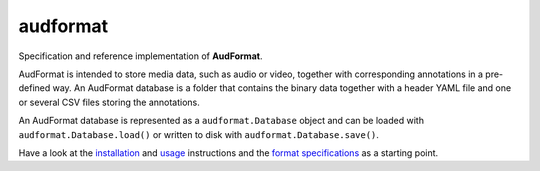 =========
audformat
=========

Specification and reference implementation of **AudFormat**.

AudFormat is intended to store media data,
such as audio or video,
together with corresponding annotations
in a pre-defined way.
An AudFormat database is a folder that contains
the binary data together with a header YAML file
and one or several CSV files storing the annotations.

An AudFormat database is represented as a
``audformat.Database`` object and can be loaded with
``audformat.Database.load()``
or written to disk with
``audformat.Database.save()``.

Have a look at the installation_ and usage_ instructions
and the `format specifications`_ as a starting point.

.. _installation: http://tools.pp.audeering.com/audformat/installation.html
.. _usage: http://tools.pp.audeering.com/audformat/create-from-csv.html
.. _format specifications: http://tools.pp.audeering.com/audformat/data-introduction.html
